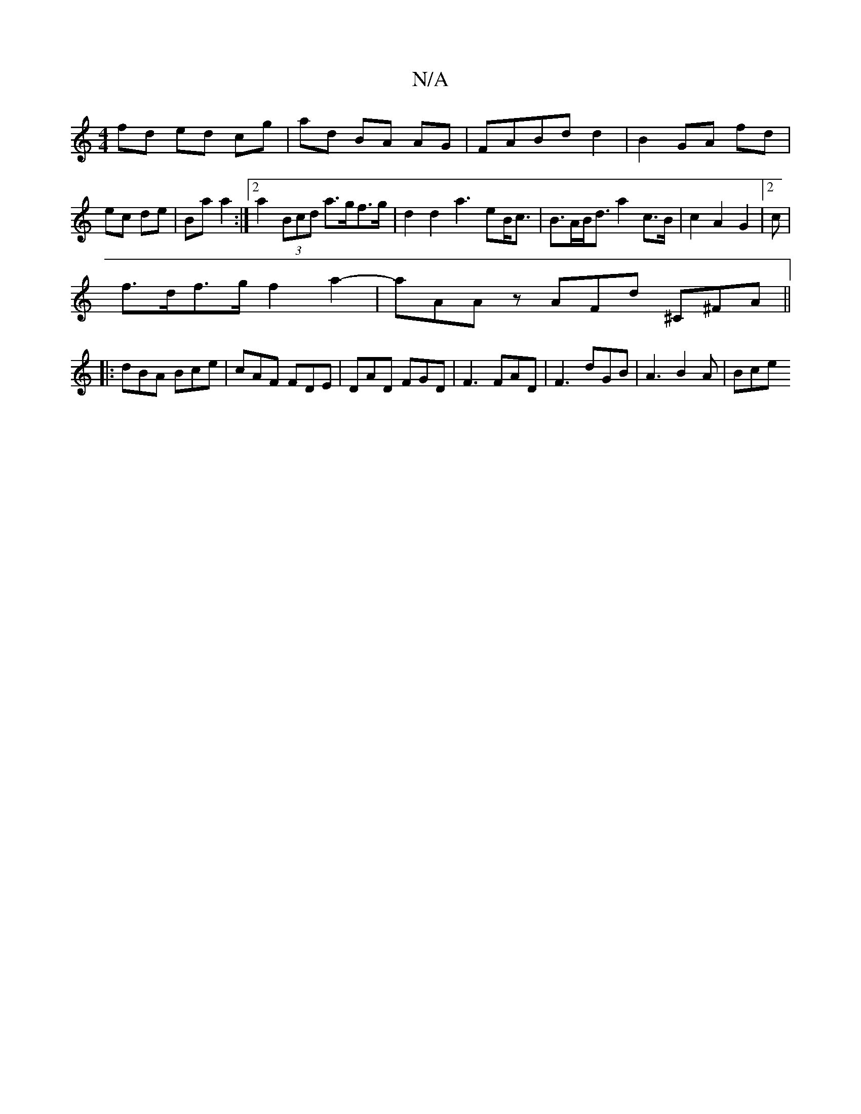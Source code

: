 X:1
T:N/A
M:4/4
R:N/A
K:Cmajor
fd ed cg|ad BA AG|FABd d2|B2 GA fd|ec de | Ba a2 :|[2 a2 (3Bcd a>gf>g | d2 d2 a3eB<c| B>AB<d a2 c>B|c2 A2 G2|2c|
f>df>g f2a2|-paAA^]z AFd ^C^FA ||
|:dBA Bce|cAF FDE|DAD FGD|F3 FAD|F3 dGB| A3 B2 A|Bce 